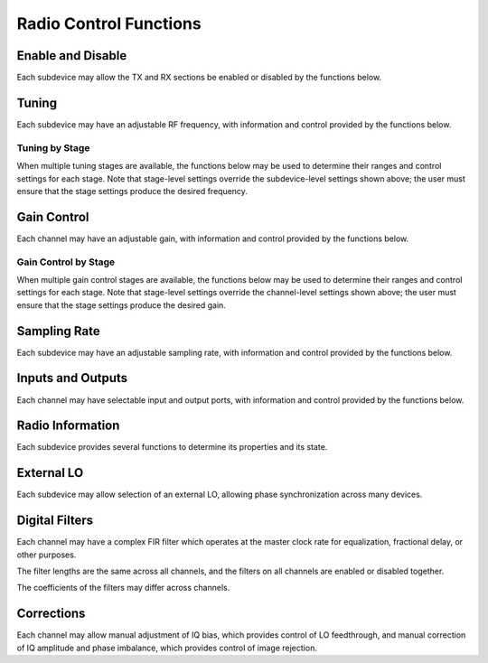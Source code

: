 ..
   Copyright (c) 2023 Vesperix Corporation
   SPDX-License-Identifier: CC-BY-SA-4.0

Radio Control Functions
-----------------------

Enable and Disable
~~~~~~~~~~~~~~~~~~
Each subdevice may allow the TX and RX sections be enabled or disabled by the functions below.

.. doxygenfunction:: get_tx_enabled
.. doxygenfunction:: get_rx_enabled
.. doxygenfunction:: set_tx_enabled
.. doxygenfunction:: set_rx_enabled

Tuning
~~~~~~
Each subdevice may have an adjustable RF frequency, with information and
control provided by the functions below.

.. doxygenfunction:: get_tx_freq_range
.. doxygenfunction:: get_rx_freq_range
.. doxygenfunction:: get_tx_freq
.. doxygenfunction:: get_rx_freq
.. doxygenfunction:: set_tx_freq
.. doxygenfunction:: set_rx_freq
.. doxygenfunction:: get_tx_if_freq
.. doxygenfunction:: get_rx_if_freq

Tuning by Stage
^^^^^^^^^^^^^^^
When multiple tuning stages are available, the functions below may be used
to determine their ranges and control settings for each stage. Note that stage-level
settings override the subdevice-level settings shown above; the user must ensure that
the stage settings produce the desired frequency.

.. doxygenfunction:: get_tx_num_freq_stages
.. doxygenfunction:: get_rx_num_freq_stages
.. doxygenfunction:: get_tx_freq_stage_name
.. doxygenfunction:: get_rx_freq_stage_name
.. doxygenfunction:: get_tx_freq_range_stage
.. doxygenfunction:: get_rx_freq_range_stage
.. doxygenfunction:: get_tx_freq_stage
.. doxygenfunction:: get_rx_freq_stage
.. doxygenfunction:: set_tx_freq_stage
.. doxygenfunction:: set_rx_freq_stage

Gain Control
~~~~~~~~~~~~
Each channel may have an adjustable gain, with information and
control provided by the functions below.

.. doxygenfunction:: get_tx_gain_range
.. doxygenfunction:: get_rx_gain_range
.. doxygenfunction:: get_tx_gain
.. doxygenfunction:: get_rx_gain
.. doxygenfunction:: set_tx_gain
.. doxygenfunction:: set_rx_gain

Gain Control by Stage
^^^^^^^^^^^^^^^^^^^^^
When multiple gain control stages are available, the functions below may be used
to determine their ranges and control settings for each stage. Note that stage-level
settings override the channel-level settings shown above; the user must ensure that
the stage settings produce the desired gain.

.. doxygenfunction:: get_tx_num_gain_stages
.. doxygenfunction:: get_rx_num_gain_stages
.. doxygenfunction:: get_tx_gain_stage_name
.. doxygenfunction:: get_rx_gain_stage_name
.. doxygenfunction:: get_tx_gain_range_stage
.. doxygenfunction:: get_rx_gain_range_stage
.. doxygenfunction:: get_tx_gain_stage
.. doxygenfunction:: get_rx_gain_stage
.. doxygenfunction:: set_tx_gain_stage
.. doxygenfunction:: set_rx_gain_stage

Sampling Rate
~~~~~~~~~~~~~
Each subdevice may have an adjustable sampling rate, with information and
control provided by the functions below.

.. doxygenfunction:: get_tx_rate_range
.. doxygenfunction:: get_rx_rate_range
.. doxygenfunction:: get_tx_rate
.. doxygenfunction:: get_rx_rate
.. doxygenfunction:: set_tx_rate
.. doxygenfunction:: set_rx_rate

Inputs and Outputs
~~~~~~~~~~~~~~~~~~
Each channel may have selectable input and output ports, with information and
control provided by the functions below.

.. doxygenfunction:: get_tx_num_ports
.. doxygenfunction:: get_rx_num_ports
.. doxygenfunction:: get_tx_port_name
.. doxygenfunction:: get_rx_port_name
.. doxygenfunction:: get_tx_port
.. doxygenfunction:: get_rx_port
.. doxygenfunction:: set_tx_port
.. doxygenfunction:: set_rx_port

Radio Information
~~~~~~~~~~~~~~~~~
Each subdevice provides several functions to determine its properties and
its state.

.. doxygenfunction:: get_tx_num_channels
.. doxygenfunction:: get_rx_num_channels
.. doxygenfunction:: get_tx_stream_state
.. doxygenfunction:: get_rx_stream_state
.. doxygenfunction:: get_tx_lo_locked
.. doxygenfunction:: get_rx_lo_locked

External LO
~~~~~~~~~~~
Each subdevice may allow selection of an external LO,
allowing phase synchronization across many devices.

.. doxygenfunction:: get_tx_external_lo_enabled
.. doxygenfunction:: get_rx_external_lo_enabled
.. doxygenfunction:: set_tx_external_lo_enabled
.. doxygenfunction:: set_rx_external_lo_enabled

Digital Filters
~~~~~~~~~~~~~~~
Each channel may have a complex FIR filter which operates at
the master clock rate for equalization, fractional delay, or other
purposes.

The filter lengths are the same across all channels, and the filters on
all channels are enabled or disabled together.

.. doxygenfunction:: get_tx_filter_length
.. doxygenfunction:: get_rx_filter_length
.. doxygenfunction:: set_tx_filter_enabled
.. doxygenfunction:: set_rx_filter_enabled

The coefficients of the filters may differ across channels.

.. doxygenfunction:: get_tx_filter_coeffs
.. doxygenfunction:: get_rx_filter_coeffs
.. doxygenfunction:: set_tx_filter_coeffs
.. doxygenfunction:: set_rx_filter_coeffs

Corrections
~~~~~~~~~~~
Each channel may allow manual adjustment of IQ bias, which provides control
of LO feedthrough, and manual correction of IQ amplitude and phase imbalance,
which provides control of image rejection.

.. doxygenfunction:: get_tx_iq_bias
.. doxygenfunction:: get_rx_iq_bias
.. doxygenfunction:: set_tx_iq_bias
.. doxygenfunction:: set_rx_iq_bias
.. doxygenfunction:: get_tx_iq_corr
.. doxygenfunction:: get_rx_iq_corr
.. doxygenfunction:: set_tx_iq_corr
.. doxygenfunction:: set_rx_iq_corr